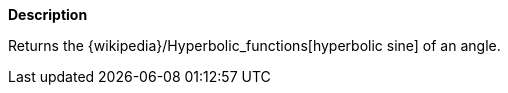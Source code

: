 // This is generated by ESQL's AbstractFunctionTestCase. Do no edit it. See ../README.md for how to regenerate it.

*Description*

Returns the {wikipedia}/Hyperbolic_functions[hyperbolic sine] of an angle.
